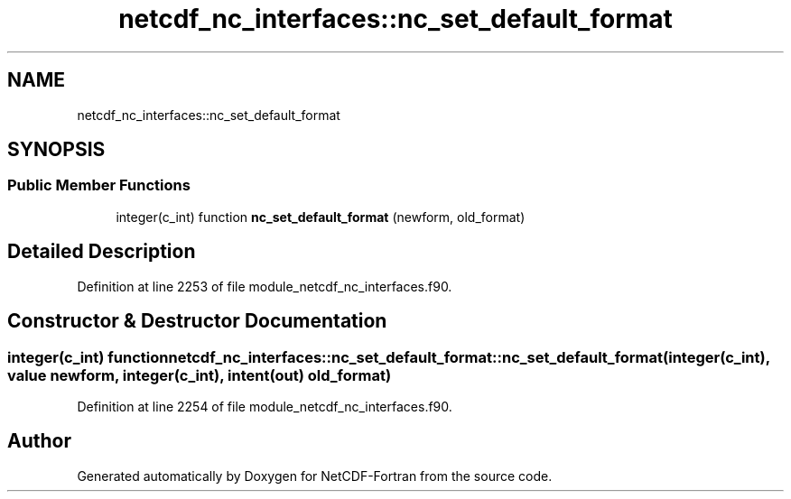 .TH "netcdf_nc_interfaces::nc_set_default_format" 3 "Wed Jan 17 2018" "Version 4.5.0-development" "NetCDF-Fortran" \" -*- nroff -*-
.ad l
.nh
.SH NAME
netcdf_nc_interfaces::nc_set_default_format
.SH SYNOPSIS
.br
.PP
.SS "Public Member Functions"

.in +1c
.ti -1c
.RI "integer(c_int) function \fBnc_set_default_format\fP (newform, old_format)"
.br
.in -1c
.SH "Detailed Description"
.PP 
Definition at line 2253 of file module_netcdf_nc_interfaces\&.f90\&.
.SH "Constructor & Destructor Documentation"
.PP 
.SS "integer(c_int) function netcdf_nc_interfaces::nc_set_default_format::nc_set_default_format (integer(c_int), value newform, integer(c_int), intent(out) old_format)"

.PP
Definition at line 2254 of file module_netcdf_nc_interfaces\&.f90\&.

.SH "Author"
.PP 
Generated automatically by Doxygen for NetCDF-Fortran from the source code\&.
